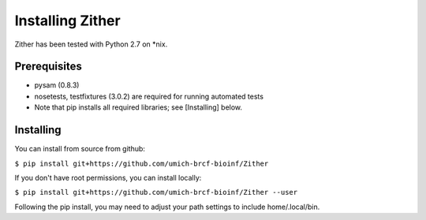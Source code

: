 Installing Zither
==================
Zither has been tested with Python 2.7 on \*nix.

Prerequisites
-------------
* pysam (0.8.3)  
* nosetests, testfixtures (3.0.2) are required for running
  automated tests
* Note that pip installs all required libraries; see [Installing] below.

Installing
----------
You can install from source from github:

``$ pip install git+https://github.com/umich-brcf-bioinf/Zither``

If you don't have root permissions, you can install locally:

``$ pip install git+https://github.com/umich-brcf-bioinf/Zither --user``

Following the pip install, you may need to adjust your path settings to include home/.local/bin. 
